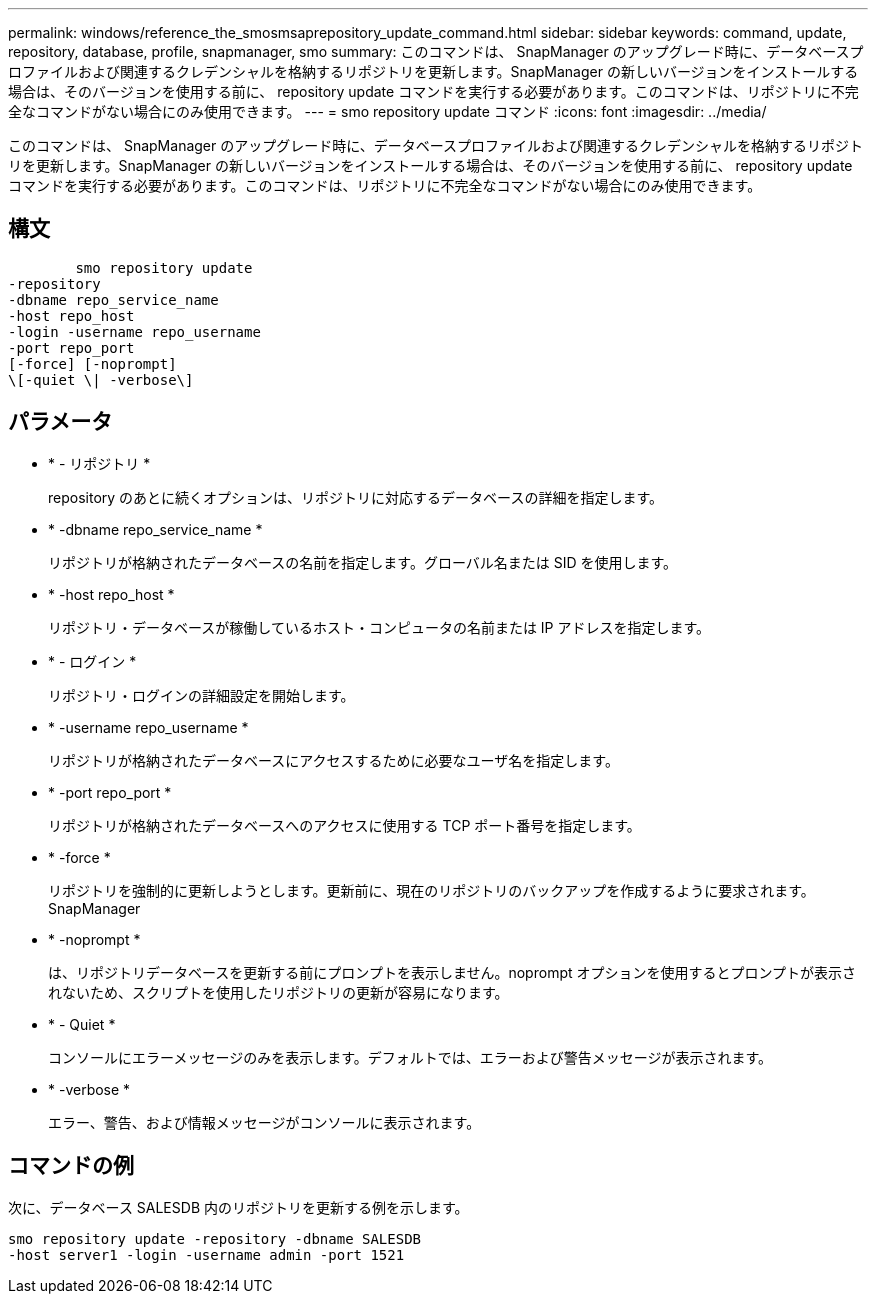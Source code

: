 ---
permalink: windows/reference_the_smosmsaprepository_update_command.html 
sidebar: sidebar 
keywords: command, update, repository, database, profile, snapmanager, smo 
summary: このコマンドは、 SnapManager のアップグレード時に、データベースプロファイルおよび関連するクレデンシャルを格納するリポジトリを更新します。SnapManager の新しいバージョンをインストールする場合は、そのバージョンを使用する前に、 repository update コマンドを実行する必要があります。このコマンドは、リポジトリに不完全なコマンドがない場合にのみ使用できます。 
---
= smo repository update コマンド
:icons: font
:imagesdir: ../media/


[role="lead"]
このコマンドは、 SnapManager のアップグレード時に、データベースプロファイルおよび関連するクレデンシャルを格納するリポジトリを更新します。SnapManager の新しいバージョンをインストールする場合は、そのバージョンを使用する前に、 repository update コマンドを実行する必要があります。このコマンドは、リポジトリに不完全なコマンドがない場合にのみ使用できます。



== 構文

[listing]
----

        smo repository update
-repository
-dbname repo_service_name
-host repo_host
-login -username repo_username
-port repo_port
[-force] [-noprompt]
\[-quiet \| -verbose\]
----


== パラメータ

* * - リポジトリ *
+
repository のあとに続くオプションは、リポジトリに対応するデータベースの詳細を指定します。

* * -dbname repo_service_name *
+
リポジトリが格納されたデータベースの名前を指定します。グローバル名または SID を使用します。

* * -host repo_host *
+
リポジトリ・データベースが稼働しているホスト・コンピュータの名前または IP アドレスを指定します。

* * - ログイン *
+
リポジトリ・ログインの詳細設定を開始します。

* * -username repo_username *
+
リポジトリが格納されたデータベースにアクセスするために必要なユーザ名を指定します。

* * -port repo_port *
+
リポジトリが格納されたデータベースへのアクセスに使用する TCP ポート番号を指定します。

* * -force *
+
リポジトリを強制的に更新しようとします。更新前に、現在のリポジトリのバックアップを作成するように要求されます。 SnapManager

* * -noprompt *
+
は、リポジトリデータベースを更新する前にプロンプトを表示しません。noprompt オプションを使用するとプロンプトが表示されないため、スクリプトを使用したリポジトリの更新が容易になります。

* * - Quiet *
+
コンソールにエラーメッセージのみを表示します。デフォルトでは、エラーおよび警告メッセージが表示されます。

* * -verbose *
+
エラー、警告、および情報メッセージがコンソールに表示されます。





== コマンドの例

次に、データベース SALESDB 内のリポジトリを更新する例を示します。

[listing]
----
smo repository update -repository -dbname SALESDB
-host server1 -login -username admin -port 1521
----